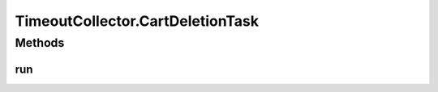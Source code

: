 .. java:import:: java.time Instant

.. java:import:: java.util ArrayList

.. java:import:: java.util Date

.. java:import:: java.util List

.. java:import:: javax.annotation PostConstruct

.. java:import:: org.slf4j Logger

.. java:import:: org.slf4j LoggerFactory

.. java:import:: org.springframework.beans.factory.annotation Autowired

.. java:import:: org.springframework.beans.factory.annotation Value

.. java:import:: org.springframework.scheduling.concurrent ThreadPoolTaskScheduler

.. java:import:: org.springframework.stereotype Component

.. java:import:: org.springframework.transaction.annotation Transactional

TimeoutCollector.CartDeletionTask
=================================

.. java:package:: de.unistuttgart.t2.cart.repository
   :noindex:

.. java:type:: protected class CartDeletionTask implements Runnable
   :outertype: TimeoutCollector

   The Task that does the actual checking and deleting.

   :author: maumau

Methods
-------
run
^^^

.. java:method:: @Override public void run()
   :outertype: TimeoutCollector.CartDeletionTask

